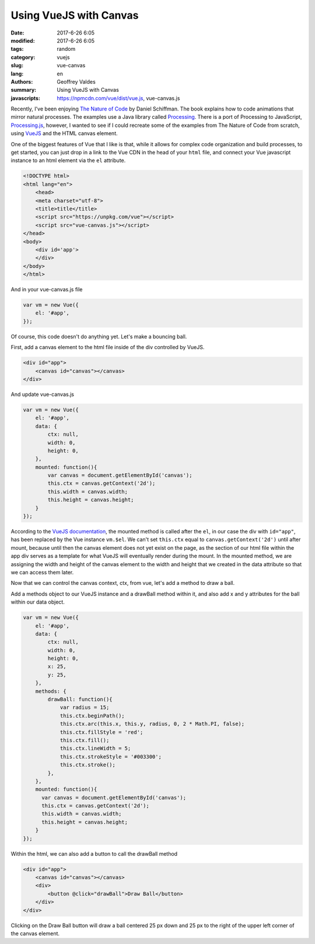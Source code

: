 Using VueJS with Canvas
#######################

:date: 2017-6-26 6:05
:modified: 2017-6-26 6:05
:tags: random
:category: vuejs
:slug: vue-canvas
:lang: en
:authors: Geoffrey Valdes
:summary: Using VueJS with Canvas
:javascripts: https://npmcdn.com/vue/dist/vue.js, vue-canvas.js


Recently, I've been enjoying  `The Nature of Code <http://natureofcode.com/book/>`_ by Daniel Schiffman.  The book explains how to code animations that mirror natural processes.  The examples use a Java library called `Processing <https://processing.org/>`_.  There is a port of Processing to JavaScript, `Processing.js <http://processingjs.org/>`_, however, I wanted to see if I could recreate some of the examples from The Nature of Code from scratch, using `VueJS <https://vuejs.org/>`_ and the HTML canvas element.

One of the biggest features of Vue that I like is that, while it allows for complex code organization and build processes, to get started, you can just drop in a link to the Vue CDN in the head of your ``html`` file, and connect your Vue javascript instance to an html element via the ``el`` attribute.

.. code-block:: html

    <!DOCTYPE html>
    <html lang="en">
        <head>
        <meta charset="utf-8">
        <title>title</title>
        <script src="https://unpkg.com/vue"></script>
        <script src="vue-canvas.js"></script>
    </head>
    <body>
        <div id='app'>
        </div>
    </body>
    </html>

And in your vue-canvas.js file

.. code-block:: javascript

    var vm = new Vue({
        el: '#app',
    });

Of course, this code doesn't do anything yet.  Let's make a bouncing ball.

First, add a canvas element to the html file inside of the div controlled by VueJS.

.. code-block:: html

    <div id="app">
        <canvas id="canvas"></canvas>
    </div>

And update vue-canvas.js

.. code-block:: javascript

    var vm = new Vue({
        el: '#app',
        data: {
            ctx: null,
            width: 0,
            height: 0,
        },
        mounted: function(){
            var canvas = document.getElementById('canvas');
            this.ctx = canvas.getContext('2d');
            this.width = canvas.width;
            this.height = canvas.height;
        }
    });


According to the `VueJS documentation <https://vuejs.org/v2/api/#mounted>`_, the mounted method is called after the ``el``, in our case the div with ``id="app"``, has been replaced by the Vue instance ``vm.$el``.  We can't set ``this.ctx`` equal to ``canvas.getContext('2d')`` until after mount, because until then the canvas element does not yet exist on the page, as the section of our html file within the app div serves as a template for what VueJS will eventually render during the mount.  In the mounted method, we are assigning the width and height of the canvas element to the width and height that we created in the data attribute so that we can access them later.

Now that we can control the canvas context, ctx, from vue, let's add a method to draw a ball.

Add a methods object to our VueJS instance and a drawBall method within it, and also add x and y attributes for the ball within our data object.

.. code-block:: javascript

    var vm = new Vue({
        el: '#app',
        data: {
            ctx: null,
            width: 0,
            height: 0,
            x: 25,
            y: 25,
        },
        methods: {
            drawBall: function(){
                var radius = 15;
                this.ctx.beginPath();
                this.ctx.arc(this.x, this.y, radius, 0, 2 * Math.PI, false);
                this.ctx.fillStyle = 'red';
                this.ctx.fill();
                this.ctx.lineWidth = 5;
                this.ctx.strokeStyle = '#003300';
                this.ctx.stroke();
            },
        },
        mounted: function(){
          var canvas = document.getElementById('canvas');
          this.ctx = canvas.getContext('2d');
          this.width = canvas.width;   
          this.height = canvas.height;
        }
    }); 


Within the html, we can also add a button to call the drawBall method

.. code-block:: html

    <div id="app">
        <canvas id="canvas"></canvas>
        <div>
            <button @click="drawBall">Draw Ball</button>
        </div>
    </div>

Clicking on the Draw Ball button will draw a ball centered 25 px down and 25 px to the right of the upper left corner of the canvas element.



.. raw:: html 

  <div id='app'>
    <canvas id="canvas"></canvas>
    <div>
      <button @click="drawBall">Draw Ball</button>
      <button @click="moveBall">Start Ball</button>
      <button @click="stopBall">Stop Ball</button>
      <button @click="clearCanvas">Clear</button>
    </div>
  </div>